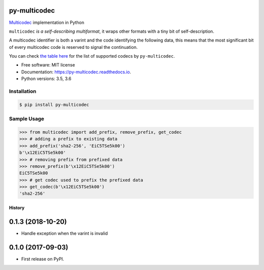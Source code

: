py-multicodec
-------------

.. image:: https://img.shields.io/pypi/v/py-multicodec.svg
        :target: https://pypi.python.org/pypi/py-multicodec

.. image:: https://img.shields.io/travis/multiformats/py-multicodec.svg?branch=master
        :target: https://travis-ci.org/multiformats/py-multicodec?branch=master

.. image:: https://codecov.io/gh/multiformats/py-multicodec/branch/master/graph/badge.svg
        :target: https://codecov.io/gh/multiformats/py-multicodec

.. image:: https://readthedocs.org/projects/py-multicodec/badge/?version=stable
        :target: https://py-multicodec.readthedocs.io/en/stable/?badge=stable
        :alt: Documentation Status


`Multicodec <https://github.com/multiformats/multicodec>`_ implementation in Python

``multicodec`` *is a self-describing multiformat*, it wraps other formats with a tiny bit of self-description.

A multicodec identifier is both a varint and the code identifying the following data, this means that the most
significant bit of every multicodec code is reserved to signal the continuation.

You can check `the table here <https://github.com/multiformats/multicodec/blob/7c57cd4477e391d27b8d7cc0995da9e674434ffb/table.csv>`_ for the list of supported codecs by ``py-multicodec``.

* Free software: MIT license
* Documentation: https://py-multicodec.readthedocs.io.
* Python versions: 3.5, 3.6


Installation
============

.. code-block:: shell

    $ pip install py-multicodec


Sample Usage
============

.. code-block:: python

    >>> from multicodec import add_prefix, remove_prefix, get_codec
    >>> # adding a prefix to existing data
    >>> add_prefix('sha2-256', 'EiC5TSe5k00')
    b'\x12EiC5TSe5k00'
    >>> # removing prefix from prefixed data
    >>> remove_prefix(b'\x12EiC5TSe5k00')
    EiC5TSe5k00
    >>> # get codec used to prefix the prefixed data
    >>> get_codec(b'\x12EiC5TSe5k00')
    'sha2-256'


=======
History
=======

0.1.3 (2018-10-20)
------------------

* Handle exception when the varint is invalid

0.1.0 (2017-09-03)
------------------

* First release on PyPI.


